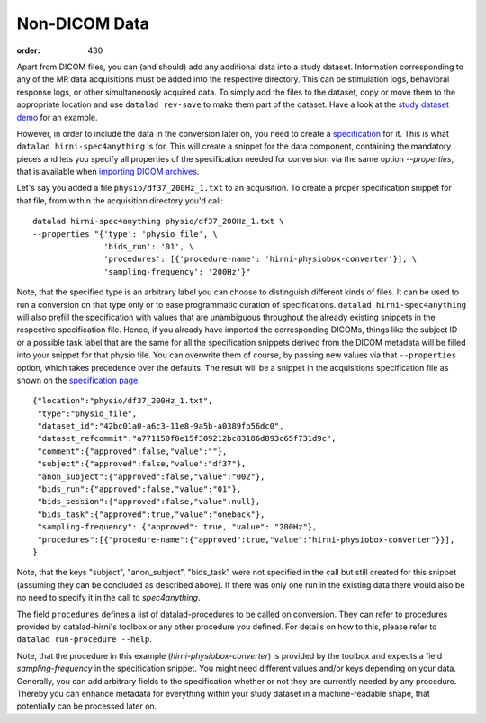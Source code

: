 Non-DICOM Data
**************
:order: 430

Apart from DICOM files, you can (and should) add any additional data into a study dataset.
Information corresponding to any of the MR data acquisitions must be added into
the respective directory. This can be stimulation logs, behavioral response logs,
or other simultaneously acquired data. To simply add the files to the dataset,
copy or move them to the appropriate location and use ``datalad rev-save`` to make
them part of the dataset. Have a look at the `study dataset demo <{filename}study_setup.rst#step-by-step-demo>`_ for an example.

However, in order to include the data in the conversion later on, you need to
create a `specification <{filename}study_specification.rst>`_ for it. This is what
``datalad hirni-spec4anything`` is for. This will create a snippet for the data
component, containing the mandatory pieces and lets you specify all properties
of the specification needed for conversion via the same option `--properties`,
that is available when `importing DICOM archives <{filename}import_dicoms.rst>`_.

Let's say you added a file ``physio/df37_200Hz_1.txt`` to an acquisition. To
create a proper specification snippet for that file, from within the acquisition
directory you'd call::

  datalad hirni-spec4anything physio/df37_200Hz_1.txt \
  --properties "{'type': 'physio_file', \
                 'bids_run': '01', \
                 'procedures': [{'procedure-name': 'hirni-physiobox-converter'}], \
                 'sampling-frequency': '200Hz'}"


Note, that the specified type is an arbitrary label you can choose to distinguish different kinds of files.
It can be used to run a conversion on that type only or to ease programmatic curation of specifications.
``datalad hirni-spec4anything`` will also prefill the specification with values that are unambiguous throughout the already existing snippets in the respective specification file.
Hence, if you already have imported the corresponding DICOMs, things like the subject ID or a possible task label that are the same for all the specification snippets derived from the DICOM metadata will be filled into your snippet for that physio file.
You can overwrite them of course, by passing new values via that ``--properties`` option, which takes precedence over the defaults.
The result will be a snippet in the acquisitions specification file as shown on the `specification page <{filename}study_specification.rst>`_::

  {"location":"physio/df37_200Hz_1.txt",
   "type":"physio_file",
   "dataset_id":"42bc01a0-a6c3-11e8-9a5b-a0389fb56dc0",
   "dataset_refcommit":"a771150f0e15f309212bc83186d893c65f731d9c",
   "comment":{"approved":false,"value":""},
   "subject":{"approved":false,"value":"df37"},
   "anon_subject":{"approved":false,"value":"002"},
   "bids_run":{"approved":false,"value":"01"},
   "bids_session":{"approved":false,"value":null},
   "bids_task":{"approved":true,"value":"oneback"},
   "sampling-frequency": {"approved": true, "value": "200Hz"},
   "procedures":[{"procedure-name":{"approved":true,"value":"hirni-physiobox-converter"}}],
  }


Note, that the keys "subject", "anon_subject", "bids_task" were not specified in
the call but still created for this snippet (assuming they can be concluded as described above).
If there was only one run in the existing data there would also be no need to specify it in
the call to `spec4anything`.

The field ``procedures`` defines a list of datalad-procedures to be called on conversion.
They can refer to procedures provided by datalad-hirni's toolbox or any other procedure you defined.
For details on how to this, please refer to ``datalad run-procedure --help``.

Note, that the procedure in this example (`hirni-physiobox-converter`) is provided by the toolbox and expects a field `sampling-frequency` in the specification snippet.
You might need different values and/or keys depending on your data. Generally, you can add arbitrary fields to the specification whether or not they are currently needed by any procedure.
Thereby you can enhance metadata for everything within your study dataset in a machine-readable shape, that potentially can be processed later on.
